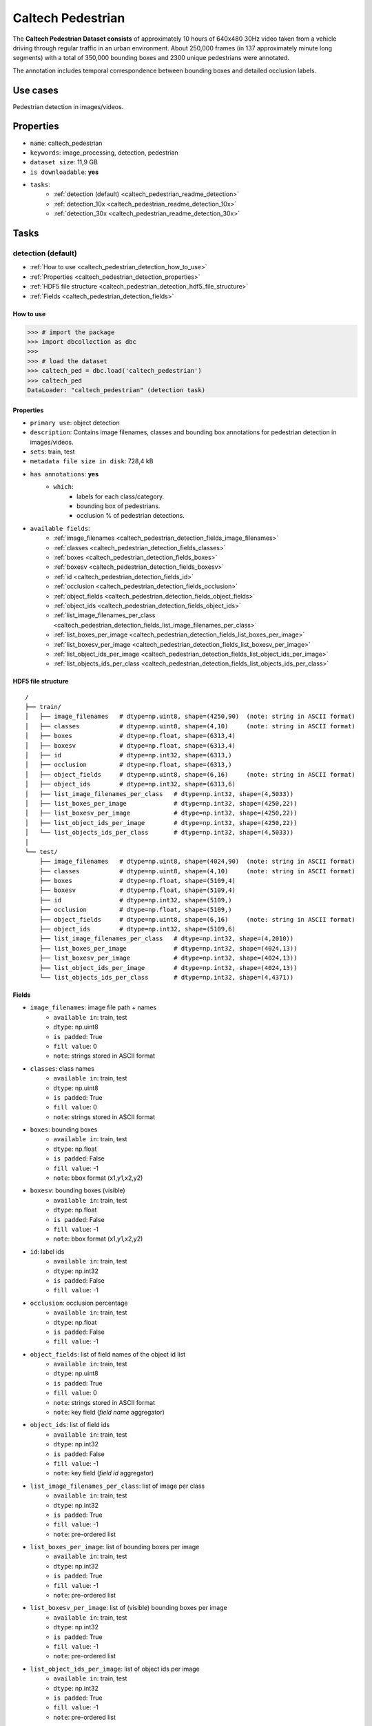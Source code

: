 .. _caltech_pedestrian_readme:

==================
Caltech Pedestrian
==================

The **Caltech Pedestrian Dataset consists** of approximately 10 hours of 640x480 30Hz video
taken from a vehicle driving through regular traffic in an urban environment. About 250,000
frames (in 137 approximately minute long segments) with a total of 350,000 bounding boxes and
2300 unique pedestrians were annotated.

The annotation includes temporal correspondence between bounding boxes and detailed occlusion
labels.


Use cases
=========

Pedestrian detection in images/videos.


Properties
==========

- ``name``: caltech_pedestrian
- ``keywords``: image_processing, detection, pedestrian
- ``dataset size``: 11,9 GB
- ``is downloadable``: **yes**
- ``tasks``:
    - :ref:`detection (default) <caltech_pedestrian_readme_detection>`
    - :ref:`detection_10x <caltech_pedestrian_readme_detection_10x>`
    - :ref:`detection_30x <caltech_pedestrian_readme_detection_30x>`


.. note:
    The **detection** task contains 1/30 of all frames of each video.
    The **detection_10x** task contains 1/3 of all frames of each video.
    The **detection_30x** task has all the frames of each video.


Tasks
=====

.. _caltech_pedestrian_readme_detection:

detection (default)
------------------------

- :ref:`How to use <caltech_pedestrian_detection_how_to_use>`
- :ref:`Properties <caltech_pedestrian_detection_properties>`
- :ref:`HDF5 file structure <caltech_pedestrian_detection_hdf5_file_structure>`
- :ref:`Fields <caltech_pedestrian_detection_fields>`

.. _caltech_pedestrian_detection_how_to_use:

How to use
^^^^^^^^^^

.. code-block:: python

    >>> # import the package
    >>> import dbcollection as dbc
    >>>
    >>> # load the dataset
    >>> caltech_ped = dbc.load('caltech_pedestrian')
    >>> caltech_ped
    DataLoader: "caltech_pedestrian" (detection task)


.. _caltech_pedestrian_detection_properties:

Properties
^^^^^^^^^^

- ``primary use``: object detection
- ``description``: Contains image filenames, classes and bounding box annotations for pedestrian detection in images/videos.
- ``sets``: train, test
- ``metadata file size in disk``: 728,4 kB
- ``has annotations``: **yes**
    - ``which``:
        - labels for each class/category.
        - bounding box of pedestrians.
        - occlusion % of pedestrian detections.
- ``available fields``:
    - :ref:`image_filenames <caltech_pedestrian_detection_fields_image_filenames>`
    - :ref:`classes <caltech_pedestrian_detection_fields_classes>`
    - :ref:`boxes <caltech_pedestrian_detection_fields_boxes>`
    - :ref:`boxesv <caltech_pedestrian_detection_fields_boxesv>`
    - :ref:`id <caltech_pedestrian_detection_fields_id>`
    - :ref:`occlusion <caltech_pedestrian_detection_fields_occlusion>`
    - :ref:`object_fields <caltech_pedestrian_detection_fields_object_fields>`
    - :ref:`object_ids <caltech_pedestrian_detection_fields_object_ids>`
    - :ref:`list_image_filenames_per_class <caltech_pedestrian_detection_fields_list_image_filenames_per_class>`
    - :ref:`list_boxes_per_image <caltech_pedestrian_detection_fields_list_boxes_per_image>`
    - :ref:`list_boxesv_per_image <caltech_pedestrian_detection_fields_list_boxesv_per_image>`
    - :ref:`list_object_ids_per_image <caltech_pedestrian_detection_fields_list_object_ids_per_image>`
    - :ref:`list_objects_ids_per_class <caltech_pedestrian_detection_fields_list_objects_ids_per_class>`


.. _caltech_pedestrian_detection_hdf5_file_structure:

HDF5 file structure
^^^^^^^^^^^^^^^^^^^

::

    /
    ├── train/
    │   ├── image_filenames   # dtype=np.uint8, shape=(4250,90)  (note: string in ASCII format)
    │   ├── classes           # dtype=np.uint8, shape=(4,10)     (note: string in ASCII format)
    │   ├── boxes             # dtype=np.float, shape=(6313,4)
    │   ├── boxesv            # dtype=np.float, shape=(6313,4)
    │   ├── id                # dtype=np.int32, shape=(6313,)
    │   ├── occlusion         # dtype=np.float, shape=(6313,)
    │   ├── object_fields     # dtype=np.uint8, shape=(6,16)     (note: string in ASCII format)
    │   ├── object_ids        # dtype=np.int32, shape=(6313,6)
    │   ├── list_image_filenames_per_class   # dtype=np.int32, shape=(4,5033))
    │   ├── list_boxes_per_image             # dtype=np.int32, shape=(4250,22))
    │   ├── list_boxesv_per_image            # dtype=np.int32, shape=(4250,22))
    │   ├── list_object_ids_per_image        # dtype=np.int32, shape=(4250,22))
    │   └── list_objects_ids_per_class       # dtype=np.int32, shape=(4,5033))
    │
    └── test/
        ├── image_filenames   # dtype=np.uint8, shape=(4024,90)  (note: string in ASCII format)
        ├── classes           # dtype=np.uint8, shape=(4,10)     (note: string in ASCII format)
        ├── boxes             # dtype=np.float, shape=(5109,4)
        ├── boxesv            # dtype=np.float, shape=(5109,4)
        ├── id                # dtype=np.int32, shape=(5109,)
        ├── occlusion         # dtype=np.float, shape=(5109,)
        ├── object_fields     # dtype=np.uint8, shape=(6,16)     (note: string in ASCII format)
        ├── object_ids        # dtype=np.int32, shape=(5109,6)
        ├── list_image_filenames_per_class   # dtype=np.int32, shape=(4,2010))
        ├── list_boxes_per_image             # dtype=np.int32, shape=(4024,13))
        ├── list_boxesv_per_image            # dtype=np.int32, shape=(4024,13))
        ├── list_object_ids_per_image        # dtype=np.int32, shape=(4024,13))
        └── list_objects_ids_per_class       # dtype=np.int32, shape=(4,4371))


.. _caltech_pedestrian_detection_fields:

Fields
^^^^^^

.. _caltech_pedestrian_detection_fields_image_filenames:

- ``image_filenames``: image file path + names
    - ``available in``: train, test
    - ``dtype``: np.uint8
    - ``is padded``: True
    - ``fill value``: 0
    - ``note``: strings stored in ASCII format

.. _caltech_pedestrian_detection_fields_classes:

- ``classes``: class names
    - ``available in``: train, test
    - ``dtype``: np.uint8
    - ``is padded``: True
    - ``fill value``: 0
    - ``note``: strings stored in ASCII format

.. _caltech_pedestrian_detection_fields_boxes:

- ``boxes``: bounding boxes
    - ``available in``: train, test
    - ``dtype``: np.float
    - ``is padded``: False
    - ``fill value``: -1
    - ``note``: bbox format (x1,y1,x2,y2)

.. _caltech_pedestrian_detection_fields_boxesv:

- ``boxesv``: bounding boxes (visible)
    - ``available in``: train, test
    - ``dtype``: np.float
    - ``is padded``: False
    - ``fill value``: -1
    - ``note``: bbox format (x1,y1,x2,y2)

.. _caltech_pedestrian_detection_fields_id:

- ``id``: label ids
    - ``available in``: train, test
    - ``dtype``: np.int32
    - ``is padded``: False
    - ``fill value``: -1

.. _caltech_pedestrian_detection_fields_occlusion:

- ``occlusion``: occlusion percentage
    - ``available in``: train, test
    - ``dtype``: np.float
    - ``is padded``: False
    - ``fill value``: -1

.. _caltech_pedestrian_detection_fields_object_fields:

- ``object_fields``: list of field names of the object id list
    - ``available in``: train, test
    - ``dtype``: np.uint8
    - ``is padded``: True
    - ``fill value``: 0
    - ``note``: strings stored in ASCII format
    - ``note``: key field (*field name* aggregator)

.. _caltech_pedestrian_detection_fields_object_ids:

- ``object_ids``: list of field ids
    - ``available in``: train, test
    - ``dtype``: np.int32
    - ``is padded``: False
    - ``fill value``: -1
    - ``note``: key field (*field id* aggregator)

.. _caltech_pedestrian_detection_fields_list_image_filenames_per_class:

- ``list_image_filenames_per_class``: list of image per class
    - ``available in``: train, test
    - ``dtype``: np.int32
    - ``is padded``: True
    - ``fill value``: -1
    - ``note``: pre-ordered list

.. _caltech_pedestrian_detection_fields_list_boxes_per_image:

- ``list_boxes_per_image``: list of bounding boxes per image
    - ``available in``: train, test
    - ``dtype``: np.int32
    - ``is padded``: True
    - ``fill value``: -1
    - ``note``: pre-ordered list

.. _caltech_pedestrian_detection_fields_list_boxesv_per_image:

- ``list_boxesv_per_image``: list of (visible) bounding boxes per image
    - ``available in``: train, test
    - ``dtype``: np.int32
    - ``is padded``: True
    - ``fill value``: -1
    - ``note``: pre-ordered list

.. _caltech_pedestrian_detection_fields_list_object_ids_per_image:

- ``list_object_ids_per_image``: list of object ids per image
    - ``available in``: train, test
    - ``dtype``: np.int32
    - ``is padded``: True
    - ``fill value``: -1
    - ``note``: pre-ordered list

.. _caltech_pedestrian_detection_fields_list_objects_ids_per_class:

- ``list_objects_ids_per_class``: list of object ids per class
    - ``available in``: train, test
    - ``dtype``: np.int32
    - ``is padded``: True
    - ``fill value``: -1
    - ``note``: pre-ordered list


.. _caltech_pedestrian_readme_detection_10x:

detection_10x
------------------------

- :ref:`How to use <caltech_pedestrian_detection_10x_how_to_use>`
- :ref:`Properties <caltech_pedestrian_detection_10x_properties>`
- :ref:`HDF5 file structure <caltech_pedestrian_detection_10x_hdf5_file_structure>`
- :ref:`Fields <caltech_pedestrian_detection_10x_fields>`

.. _caltech_pedestrian_detection_10x_how_to_use:

How to use
^^^^^^^^^^

.. code-block:: python

    >>> # import the package
    >>> import dbcollection as dbc
    >>>
    >>> # load the dataset
    >>> caltech_ped_10x = dbc.load('caltech_pedestrian', 'detection_10x')
    >>> caltech_ped_10x
    DataLoader: "caltech_pedestrian" (detection_10x task)


.. _caltech_pedestrian_detection_10x_properties:

Properties
^^^^^^^^^^

- ``primary use``: object detection
- ``description``: Contains image filenames, classes and bounding box annotations for pedestrian detection in images/videos. It contains 10x more annotations than the default task ('detection').
- ``sets``: train, test
- ``metadata file size in disk``: 6,2 MB
- ``has annotations``: **yes**
    - ``which``:
        - labels for each class/category.
        - bounding box of pedestrians.
        - occlusion % of pedestrian detections.
- ``available fields``:
    - :ref:`image_filenames <caltech_pedestrian_detection_10x_fields_image_filenames>`
    - :ref:`classes <caltech_pedestrian_detection_10x_fields_classes>`
    - :ref:`boxes <caltech_pedestrian_detection_10x_fields_boxes>`
    - :ref:`boxesv <caltech_pedestrian_detection_10x_fields_boxesv>`
    - :ref:`id <caltech_pedestrian_detection_10x_fields_id>`
    - :ref:`occlusion <caltech_pedestrian_detection_10x_fields_occlusion>`
    - :ref:`object_fields <caltech_pedestrian_detection_10x_fields_object_fields>`
    - :ref:`object_ids <caltech_pedestrian_detection_10x_fields_object_ids>`
    - :ref:`list_image_filenames_per_class <caltech_pedestrian_detection_10x_fields_list_image_filenames_per_class>`
    - :ref:`list_boxes_per_image <caltech_pedestrian_detection_10x_fields_list_boxes_per_image>`
    - :ref:`list_boxesv_per_image <caltech_pedestrian_detection_10x_fields_list_boxesv_per_image>`
    - :ref:`list_object_ids_per_image <caltech_pedestrian_detection_10x_fields_list_object_ids_per_image>`
    - :ref:`list_objects_ids_per_class <caltech_pedestrian_detection_10x_fields_list_objects_ids_per_class>`


.. _caltech_pedestrian_detection_10x_hdf5_file_structure:

HDF5 file structure
^^^^^^^^^^^^^^^^^^^

::

    /
    ├── train/
    │   ├── image_filenames   # dtype=np.uint8, shape=(42782,90)  (note: string in ASCII format)
    │   ├── classes           # dtype=np.uint8, shape=(4,10)     (note: string in ASCII format)
    │   ├── boxes             # dtype=np.float, shape=(63538,4)
    │   ├── boxesv            # dtype=np.float, shape=(63538,4)
    │   ├── id                # dtype=np.int32, shape=(63538,)
    │   ├── occlusion         # dtype=np.float, shape=(63538,)
    │   ├── object_fields     # dtype=np.uint8, shape=(6,16)     (note: string in ASCII format)
    │   ├── object_ids        # dtype=np.int32, shape=(63538,6)
    │   ├── list_image_filenames_per_class   # dtype=np.int32, shape=(4,20422))
    │   ├── list_boxes_per_image             # dtype=np.int32, shape=(42782,22))
    │   ├── list_boxesv_per_image            # dtype=np.int32, shape=(42782,22))
    │   ├── list_object_ids_per_image        # dtype=np.int32, shape=(42782,22))
    │   └── list_objects_ids_per_class       # dtype=np.int32, shape=(4,50605))
    │
    └── test/
        ├── image_filenames   # dtype=np.uint8, shape=(40465,90)  (note: string in ASCII format)
        ├── classes           # dtype=np.uint8, shape=(4,10)     (note: string in ASCII format)
        ├── boxes             # dtype=np.float, shape=(51079,4)
        ├── boxesv            # dtype=np.float, shape=(51079,4)
        ├── id                # dtype=np.int32, shape=(51079,)
        ├── occlusion         # dtype=np.float, shape=(51079,)
        ├── object_fields     # dtype=np.uint8, shape=(6,16)     (note: string in ASCII format)
        ├── object_ids        # dtype=np.int32, shape=(51079,6)
        ├── list_image_filenames_per_class   # dtype=np.int32, shape=(4,20173))
        ├── list_boxes_per_image             # dtype=np.int32, shape=(40465,14))
        ├── list_boxesv_per_image            # dtype=np.int32, shape=(40465,14))
        ├── list_object_ids_per_image        # dtype=np.int32, shape=(40465,14))
        └── list_objects_ids_per_class       # dtype=np.int32, shape=(4,43748))


.. _caltech_pedestrian_detection_10x_fields:

Fields
^^^^^^

.. _caltech_pedestrian_detection_10x_fields_image_filenames:

- ``image_filenames``: image file path + names
    - ``available in``: train, test
    - ``dtype``: np.uint8
    - ``is padded``: True
    - ``fill value``: 0
    - ``note``: strings stored in ASCII format

.. _caltech_pedestrian_detection_10x_fields_classes:

- ``classes``: class names
    - ``available in``: train, test
    - ``dtype``: np.uint8
    - ``is padded``: True
    - ``fill value``: 0
    - ``note``: strings stored in ASCII format

.. _caltech_pedestrian_detection_10x_fields_boxes:

- ``boxes``: bounding boxes
    - ``available in``: train, test
    - ``dtype``: np.float
    - ``is padded``: False
    - ``fill value``: -1
    - ``note``: bbox format (x1,y1,x2,y2)

.. _caltech_pedestrian_detection_10x_fields_boxesv:

- ``boxesv``: bounding boxes (visible)
    - ``available in``: train, test
    - ``dtype``: np.float
    - ``is padded``: False
    - ``fill value``: -1
    - ``note``: bbox format (x1,y1,x2,y2)

.. _caltech_pedestrian_detection_10x_fields_id:

- ``id``: label ids
    - ``available in``: train, test
    - ``dtype``: np.int32
    - ``is padded``: False
    - ``fill value``: -1

.. _caltech_pedestrian_detection_10x_fields_occlusion:

- ``occlusion``: occlusion percentage
    - ``available in``: train, test
    - ``dtype``: np.float
    - ``is padded``: False
    - ``fill value``: -1

.. _caltech_pedestrian_detection_10x_fields_object_fields:

- ``object_fields``: list of field names of the object id list
    - ``available in``: train, test
    - ``dtype``: np.uint8
    - ``is padded``: True
    - ``fill value``: 0
    - ``note``: strings stored in ASCII format
    - ``note``: key field (*field name* aggregator)

.. _caltech_pedestrian_detection_10x_fields_object_ids:

- ``object_ids``: list of field ids
    - ``available in``: train, test
    - ``dtype``: np.int32
    - ``is padded``: False
    - ``fill value``: -1
    - ``note``: key field (*field id* aggregator)

.. _caltech_pedestrian_detection_10x_fields_list_image_filenames_per_class:

- ``list_image_filenames_per_class``: list of image per class
    - ``available in``: train, test
    - ``dtype``: np.int32
    - ``is padded``: True
    - ``fill value``: -1
    - ``note``: pre-ordered list

.. _caltech_pedestrian_detection_10x_fields_list_boxes_per_image:

- ``list_boxes_per_image``: list of bounding boxes per image
    - ``available in``: train, test
    - ``dtype``: np.int32
    - ``is padded``: True
    - ``fill value``: -1
    - ``note``: pre-ordered list

.. _caltech_pedestrian_detection_10x_fields_list_boxesv_per_image:

- ``list_boxesv_per_image``: list of (visible) bounding boxes per image
    - ``available in``: train, test
    - ``dtype``: np.int32
    - ``is padded``: True
    - ``fill value``: -1
    - ``note``: pre-ordered list

.. _caltech_pedestrian_detection_10x_fields_list_object_ids_per_image:

- ``list_object_ids_per_image``: list of object ids per image
    - ``available in``: train, test
    - ``dtype``: np.int32
    - ``is padded``: True
    - ``fill value``: -1
    - ``note``: pre-ordered list

.. _caltech_pedestrian_detection_10x_fields_list_objects_ids_per_class:

- ``list_objects_ids_per_class``: list of object ids per class
    - ``available in``: train, test
    - ``dtype``: np.int32
    - ``is padded``: True
    - ``fill value``: -1
    - ``note``: pre-ordered list


.. _caltech_pedestrian_readme_detection_30x:

detection_30x
------------------------

- :ref:`How to use <caltech_pedestrian_detection_30x_how_to_use>`
- :ref:`Properties <caltech_pedestrian_detection_30x_properties>`
- :ref:`HDF5 file structure <caltech_pedestrian_detection_30x_hdf5_file_structure>`
- :ref:`Fields <caltech_pedestrian_detection_30x_fields>`

.. _caltech_pedestrian_detection_30x_how_to_use:

How to use
^^^^^^^^^^

.. code-block:: python

    >>> # import the package
    >>> import dbcollection as dbc
    >>>
    >>> # load the dataset
    >>> caltech_ped_30x = dbc.load('caltech_pedestrian', 'detection_30x')
    >>> caltech_ped_30x
    DataLoader: "caltech_pedestrian" (detection_30x task)


.. _caltech_pedestrian_detection_30x_properties:

Properties
^^^^^^^^^^

- ``primary use``: object detection
- ``description``: Contains image filenames, classes and bounding box annotations for pedestrian detection in images/videos. It contains 10x more annotations than the default task ('detection').
- ``sets``: train, test
- ``metadata file size in disk``: 17,4 MB
- ``has annotations``: **yes**
    - ``which``:
        - labels for each class/category.
        - bounding box of pedestrians.
        - occlusion % of pedestrian detections.
- ``available fields``:
    - :ref:`image_filenames <caltech_pedestrian_detection_30x_fields_image_filenames>`
    - :ref:`classes <caltech_pedestrian_detection_30x_fields_classes>`
    - :ref:`boxes <caltech_pedestrian_detection_30x_fields_boxes>`
    - :ref:`boxesv <caltech_pedestrian_detection_30x_fields_boxesv>`
    - :ref:`id <caltech_pedestrian_detection_30x_fields_id>`
    - :ref:`occlusion <caltech_pedestrian_detection_30x_fields_occlusion>`
    - :ref:`object_fields <caltech_pedestrian_detection_30x_fields_object_fields>`
    - :ref:`object_ids <caltech_pedestrian_detection_30x_fields_object_ids>`
    - :ref:`list_image_filenames_per_class <caltech_pedestrian_detection_30x_fields_list_image_filenames_per_class>`
    - :ref:`list_boxes_per_image <caltech_pedestrian_detection_30x_fields_list_boxes_per_image>`
    - :ref:`list_boxesv_per_image <caltech_pedestrian_detection_30x_fields_list_boxesv_per_image>`
    - :ref:`list_object_ids_per_image <caltech_pedestrian_detection_30x_fields_list_object_ids_per_image>`
    - :ref:`list_objects_ids_per_class <caltech_pedestrian_detection_30x_fields_list_objects_ids_per_class>`


.. _caltech_pedestrian_detection_30x_hdf5_file_structure:

HDF5 file structure
^^^^^^^^^^^^^^^^^^^

::

    /
    ├── train/
    │   ├── image_filenames   # dtype=np.uint8, shape=(128419,90)  (note: string in ASCII format)
    │   ├── classes           # dtype=np.uint8, shape=(4,10)       (note: string in ASCII format)
    │   ├── boxes             # dtype=np.float, shape=(190598,4)
    │   ├── boxesv            # dtype=np.float, shape=(190598,4)
    │   ├── id                # dtype=np.int32, shape=(190598,)
    │   ├── occlusion         # dtype=np.float, shape=(190598,)
    │   ├── object_fields     # dtype=np.uint8, shape=(6,16)       (note: string in ASCII format)
    │   ├── object_ids        # dtype=np.int32, shape=(190598,6)
    │   ├── list_image_filenames_per_class   # dtype=np.int32, shape=(4,61274))
    │   ├── list_boxes_per_image             # dtype=np.int32, shape=(128419,22))
    │   ├── list_boxesv_per_image            # dtype=np.int32, shape=(128419,22))
    │   ├── list_object_ids_per_image        # dtype=np.int32, shape=(128419,22))
    │   └── list_objects_ids_per_class       # dtype=np.int32, shape=(4,151768))
    │
    └── test/
        ├── image_filenames   # dtype=np.uint8, shape=(121465,90)  (note: string in ASCII format)
        ├── classes           # dtype=np.uint8, shape=(4,10)       (note: string in ASCII format)
        ├── boxes             # dtype=np.float, shape=(153305,4)
        ├── boxesv            # dtype=np.float, shape=(153305,4)
        ├── id                # dtype=np.int32, shape=(153305,)
        ├── occlusion         # dtype=np.float, shape=(153305,)
        ├── object_fields     # dtype=np.uint8, shape=(6,16)       (note: string in ASCII format)
        ├── object_ids        # dtype=np.int32, shape=(153305,6)
        ├── list_image_filenames_per_class   # dtype=np.int32, shape=(4,60537))
        ├── list_boxes_per_image             # dtype=np.int32, shape=(121465,14))
        ├── list_boxesv_per_image            # dtype=np.int32, shape=(121465,14))
        ├── list_object_ids_per_image        # dtype=np.int32, shape=(121465,14))
        └── list_objects_ids_per_class       # dtype=np.int32, shape=(4,131273))


.. _caltech_pedestrian_detection_30x_fields:

Fields
^^^^^^

.. _caltech_pedestrian_detection_30x_fields_image_filenames:

- ``image_filenames``: image file path + names
    - ``available in``: train, test
    - ``dtype``: np.uint8
    - ``is padded``: True
    - ``fill value``: 0
    - ``note``: strings stored in ASCII format

.. _caltech_pedestrian_detection_30x_fields_classes:

- ``classes``: class names
    - ``available in``: train, test
    - ``dtype``: np.uint8
    - ``is padded``: True
    - ``fill value``: 0
    - ``note``: strings stored in ASCII format

.. _caltech_pedestrian_detection_30x_fields_boxes:

- ``boxes``: bounding boxes
    - ``available in``: train, test
    - ``dtype``: np.float
    - ``is padded``: False
    - ``fill value``: -1
    - ``note``: bbox format (x1,y1,x2,y2)

.. _caltech_pedestrian_detection_30x_fields_boxesv:

- ``boxesv``: bounding boxes (visible)
    - ``available in``: train, test
    - ``dtype``: np.float
    - ``is padded``: False
    - ``fill value``: -1
    - ``note``: bbox format (x1,y1,x2,y2)

.. _caltech_pedestrian_detection_30x_fields_id:

- ``id``: label ids
    - ``available in``: train, test
    - ``dtype``: np.int32
    - ``is padded``: False
    - ``fill value``: -1

.. _caltech_pedestrian_detection_30x_fields_occlusion:

- ``occlusion``: occlusion percentage
    - ``available in``: train, test
    - ``dtype``: np.float
    - ``is padded``: False
    - ``fill value``: -1

.. _caltech_pedestrian_detection_30x_fields_object_fields:

- ``object_fields``: list of field names of the object id list
    - ``available in``: train, test
    - ``dtype``: np.uint8
    - ``is padded``: True
    - ``fill value``: 0
    - ``note``: strings stored in ASCII format
    - ``note``: key field (*field name* aggregator)

.. _caltech_pedestrian_detection_30x_fields_object_ids:

- ``object_ids``: list of field ids
    - ``available in``: train, test
    - ``dtype``: np.int32
    - ``is padded``: False
    - ``fill value``: -1
    - ``note``: key field (*field id* aggregator)

.. _caltech_pedestrian_detection_30x_fields_list_image_filenames_per_class:

- ``list_image_filenames_per_class``: list of image per class
    - ``available in``: train, test
    - ``dtype``: np.int32
    - ``is padded``: True
    - ``fill value``: -1
    - ``note``: pre-ordered list

.. _caltech_pedestrian_detection_30x_fields_list_boxes_per_image:

- ``list_boxes_per_image``: list of bounding boxes per image
    - ``available in``: train, test
    - ``dtype``: np.int32
    - ``is padded``: True
    - ``fill value``: -1
    - ``note``: pre-ordered list

.. _caltech_pedestrian_detection_30x_fields_list_boxesv_per_image:

- ``list_boxesv_per_image``: list of (visible) bounding boxes per image
    - ``available in``: train, test
    - ``dtype``: np.int32
    - ``is padded``: True
    - ``fill value``: -1
    - ``note``: pre-ordered list

.. _caltech_pedestrian_detection_30x_fields_list_object_ids_per_image:

- ``list_object_ids_per_image``: list of object ids per image
    - ``available in``: train, test
    - ``dtype``: np.int32
    - ``is padded``: True
    - ``fill value``: -1
    - ``note``: pre-ordered list

.. _caltech_pedestrian_detection_30x_fields_list_objects_ids_per_class:

- ``list_objects_ids_per_class``: list of object ids per class
    - ``available in``: train, test
    - ``dtype``: np.int32
    - ``is padded``: True
    - ``fill value``: -1
    - ``note``: pre-ordered list

